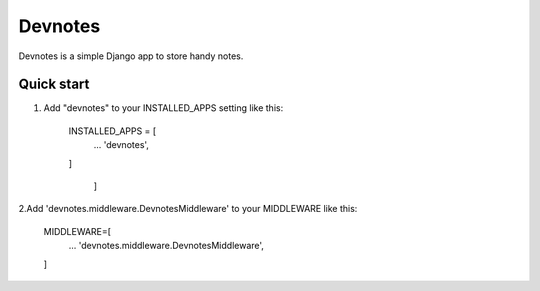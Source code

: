 =====
Devnotes
=====

Devnotes is a simple Django app to store handy notes.

Quick start
-----------

1. Add "devnotes" to your INSTALLED_APPS setting like this:

    INSTALLED_APPS = [
      ...
      'devnotes',
    ]

                      ]
2.Add 'devnotes.middleware.DevnotesMiddleware' to your MIDDLEWARE like this:

    MIDDLEWARE=[
      ...
      'devnotes.middleware.DevnotesMiddleware',

    ]
